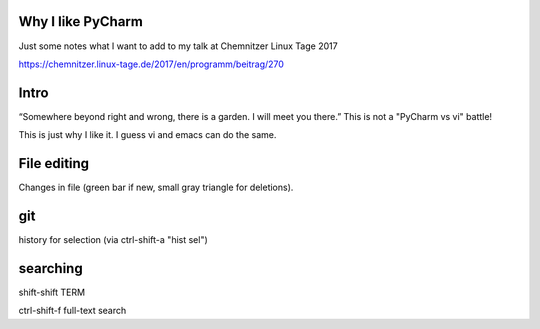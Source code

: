 Why I like PyCharm
------------------

Just some notes what I want to add to my talk at Chemnitzer Linux Tage 2017

https://chemnitzer.linux-tage.de/2017/en/programm/beitrag/270

Intro
-----

“Somewhere beyond right and wrong, there is a garden. I will meet you there.” 
This is not a "PyCharm vs vi" battle!

This is just why I like it. I guess vi and emacs can do the same.

File editing
------------

Changes in file (green bar if new, small gray triangle for deletions).

git
---

history for selection (via ctrl-shift-a "hist sel")

searching
---------

shift-shift TERM

ctrl-shift-f full-text search

